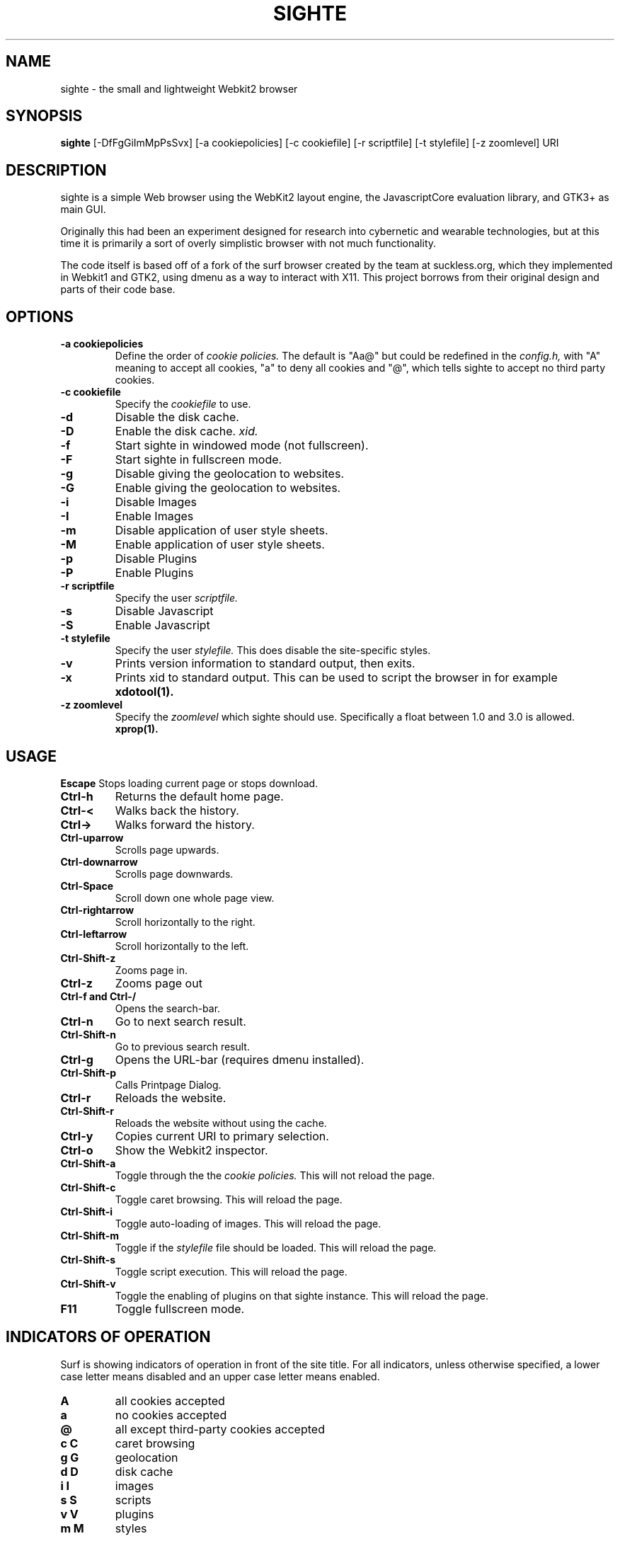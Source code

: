 .TH SIGHTE 1 sighte\-VERSION
.SH NAME
sighte \- the small and lightweight Webkit2 browser
.SH SYNOPSIS
.B sighte
.RB [-DfFgGiImMpPsSvx] 
.RB [-a\ cookiepolicies]
.RB [-c\ cookiefile]
.RB [-r\ scriptfile]
.RB [-t\ stylefile]
.RB [-z\ zoomlevel]
.RB "URI"
.SH DESCRIPTION
sighte is a simple Web browser using the WebKit2 layout engine, the
JavascriptCore evaluation library, and GTK3+ as main GUI.

Originally this had been an experiment designed for research into
cybernetic and wearable technologies, but at this time it is primarily a
sort of overly simplistic browser with not much functionality.

The code itself is based off of a fork of the surf browser created by the
team at suckless.org, which they implemented in Webkit1 and GTK2, using
dmenu as a way to interact with X11. This project borrows from their
original design and parts of their code base.
.SH OPTIONS
.TP
.B \-a cookiepolicies
Define the order of
.I cookie policies.
The default is "Aa@" but could be
redefined in the
.I config.h,
with "A" meaning to
accept all cookies, "a" to deny all cookies and "@", which tells sighte to
accept no third party cookies.
.TP
.B \-c cookiefile 
Specify the
.I cookiefile
to use.
.TP
.B \-d
Disable the disk cache.
.TP
.B \-D
Enable the disk cache.
.I xid.
.TP
.B \-f
Start sighte in windowed mode (not fullscreen).
.TP
.B \-F
Start sighte in fullscreen mode.
.TP
.B \-g
Disable giving the geolocation to websites.
.TP
.B \-G
Enable giving the geolocation to websites.
.TP
.B \-i
Disable Images
.TP
.B \-I
Enable Images
.TP
.B \-m
Disable application of user style sheets.
.TP
.B \-M
Enable application of user style sheets.
.TP
.B \-p
Disable Plugins
.TP
.B \-P
Enable Plugins
.TP
.B \-r scriptfile 
Specify the user
.I scriptfile.
.TP
.B \-s
Disable Javascript
.TP
.B \-S
Enable Javascript
.TP
.B \-t stylefile
Specify the user
.I stylefile.
This does disable the site-specific styles.
.TP
.B \-v
Prints version information to standard output, then exits.
.TP
.B \-x
Prints xid to standard output. This can be used to script the browser in for
example
.BR xdotool(1).
.TP
.B \-z zoomlevel 
Specify the
.I zoomlevel
which sighte should use. Specifically a float between 1.0 and 3.0 is allowed.
.BR xprop(1).
.SH USAGE
.B Escape
Stops loading current page or stops download.
.TP
.B Ctrl\-h
Returns the default home page.
.TP
.B Ctrl\-<
Walks back the history.
.TP
.B Ctrl\->
Walks forward the history.
.TP
.B Ctrl\-uparrow
Scrolls page upwards.
.TP
.B Ctrl\-downarrow
Scrolls page downwards.
.TP
.B Ctrl\-Space
Scroll down one whole page view.
.TP
.B Ctrl\-rightarrow
Scroll horizontally to the right.
.TP
.B Ctrl\-leftarrow
Scroll horizontally to the left.
.TP
.B Ctrl\-Shift\-z
Zooms page in.
.TP
.B Ctrl\-z
Zooms page out
.TP
.B Ctrl\-f and Ctrl\-/
Opens the search-bar.
.TP
.B Ctrl\-n
Go to next search result.
.TP
.B Ctrl\-Shift\-n
Go to previous search result.
.TP
.B Ctrl\-g
Opens the URL-bar (requires dmenu installed).
.TP
.B Ctrl\-Shift\-p
Calls Printpage Dialog.
.TP
.B Ctrl\-r
Reloads the website.
.TP
.B Ctrl\-Shift\-r
Reloads the website without using the cache.
.TP
.B Ctrl\-y
Copies current URI to primary selection.
.TP
.B Ctrl\-o
Show the Webkit2 inspector.
.TP
.B Ctrl\-Shift\-a
Toggle through the the
.I cookie policies.
This will not reload the page.
.TP
.B Ctrl\-Shift\-c
Toggle caret browsing. This will reload the page.
.TP
.B Ctrl\-Shift\-i
Toggle auto-loading of images. This will reload the page.
.TP
.B Ctrl\-Shift\-m
Toggle if the
.I stylefile 
file should be loaded. This will reload the page.
.TP
.B Ctrl\-Shift\-s
Toggle script execution. This will reload the page.
.TP
.B Ctrl\-Shift\-v
Toggle the enabling of plugins on that sighte instance. This will reload the
page.
.TP
.B F11
Toggle fullscreen mode.
.SH INDICATORS OF OPERATION
Surf is showing indicators of operation in front of the site title.
For all indicators, unless otherwise specified, a lower case letter means disabled and an upper case letter means enabled.
.TP
.B A
all cookies accepted
.TP
.B a
no cookies accepted
.TP
.B @
all except third-party cookies accepted
.TP
.B c C
caret browsing
.TP
.B g G
geolocation
.TP
.B d D
disk cache
.TP
.B i I
images
.TP
.B s S
scripts
.TP
.B v V
plugins
.TP
.B m M
styles
.SH PLUGINS
For using plugins in sighte, first determine your running architecture. Then get
the appropriate plugin for that architecture and copy it to /usr/lib/browser-plugins
or /usr/lib64/browser-plugins. Surf should load them automatically. If you want to
use a 32bit plugin on a 64bit system, nspluginwrapper(1) will help you.
.SH AUTHORS
.TP
.B Surf Development Team at Suckless.org - surf.suckless.org
.TP
.B Robert Bisewski <contact@ibiscybernetics.com>
.SH SEE ALSO
.BR nspluginwrapper(1),
.SH BUGS
Feel free to report any and all bugs to the relevant section in the git
repository.
